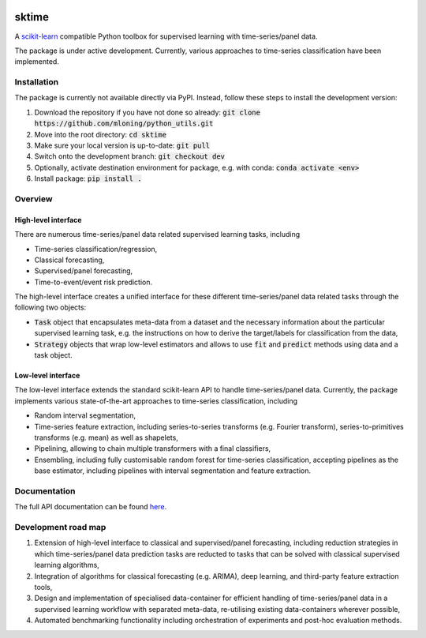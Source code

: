 .. image:: https://travis-ci.com/alan-turing-institute/sktime.svg?token=kTo6WTfr4f458q1WzPCH&branch=dev
    :target: https://travis-ci.com/alan-turing-institute/sktime
    
sktime
======

A `scikit-learn <https://github.com/scikit-learn/scikit-learn>`_ compatible Python toolbox for supervised learning with
time-series/panel data.


The package is under active development. Currently, various approaches to time-series classification have been implemented.

Installation
------------
The package is currently not available directly via PyPI. Instead, follow these steps
to install the development version:

1. Download the repository if you have not done so already: :code:`git clone https://github.com/mloning/python_utils.git`
2. Move into the root directory: :code:`cd sktime`
3. Make sure your local version is up-to-date: :code:`git pull`
4. Switch onto the development branch: :code:`git checkout dev`
5. Optionally, activate destination environment for package, e.g. with conda: :code:`conda activate <env>`
6. Install package: :code:`pip install .`


Overview
--------

High-level interface
~~~~~~~~~~~~~~~~~~~~
There are numerous time-series/panel data related supervised learning tasks, including

* Time-series classification/regression,
* Classical forecasting,
* Supervised/panel forecasting,
* Time-to-event/event risk prediction.

The high-level interface creates a unified interface for these different time-series/panel data related tasks through the following two objects:

* :code:`Task` object that encapsulates meta-data from a dataset and the necessary information about the particular supervised learning task, e.g. the instructions on how to derive the target/labels for classification from the data,
* :code:`Strategy` objects that wrap low-level estimators and allows to use :code:`fit` and :code:`predict` methods using data and a task object.



Low-level interface
~~~~~~~~~~~~~~~~~~~
The low-level interface extends the standard scikit-learn API to handle time-series/panel data.
Currently, the package implements various state-of-the-art approaches to time-series classification, including

* Random interval segmentation,
* Time-series feature extraction, including series-to-series transforms (e.g. Fourier transform), series-to-primitives transforms (e.g. mean) as well as shapelets,
* Pipelining, allowing to chain multiple transformers with a final classifiers,
* Ensembling, including fully customisable random forest for time-series classification, accepting pipelines as the base estimator, including pipelines with interval segmentation and feature extraction.


Documentation
-------------

The full API documentation can be found `here <https://alan-turing-institute.github.io/sktime/>`_.


Development road map
--------------------
1. Extension of high-level interface to classical and supervised/panel forecasting, including reduction strategies in which time-series/panel data prediction tasks are reducted to tasks that can be solved with classical supervised learning algorithms,
2. Integration of algorithms for classical forecasting (e.g. ARIMA), deep learning, and third-party feature extraction tools,
3. Design and implementation of specialised data-container for efficient handling of time-series/panel data in a supervised learning workflow with separated meta-data, re-utilising existing data-containers wherever possible,
4. Automated benchmarking functionality including orchestration of experiments and post-hoc evaluation methods.